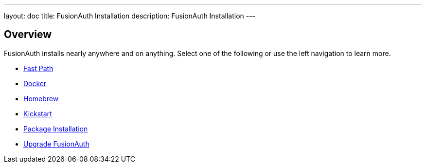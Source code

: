 ---
layout: doc
title: FusionAuth Installation
description: FusionAuth Installation
---

:sectnumlevels: 0

== Overview

FusionAuth installs nearly anywhere and on anything. Select one of the following or use the left navigation to learn more.

* link:/docs/v1/tech/installation-guide/fast-path/[Fast Path]
* link:/docs/v1/tech/installation-guide/docker/[Docker]
* link:/docs/v1/tech/installation-guide/homebrew/[Homebrew]
* link:/docs/v1/tech/installation-guide/kickstart/[Kickstart]
* link:/docs/v1/tech/installation-guide/packages/[Package Installation]
* link:/docs/v1/tech/installation-guide/upgrade/[Upgrade FusionAuth]
